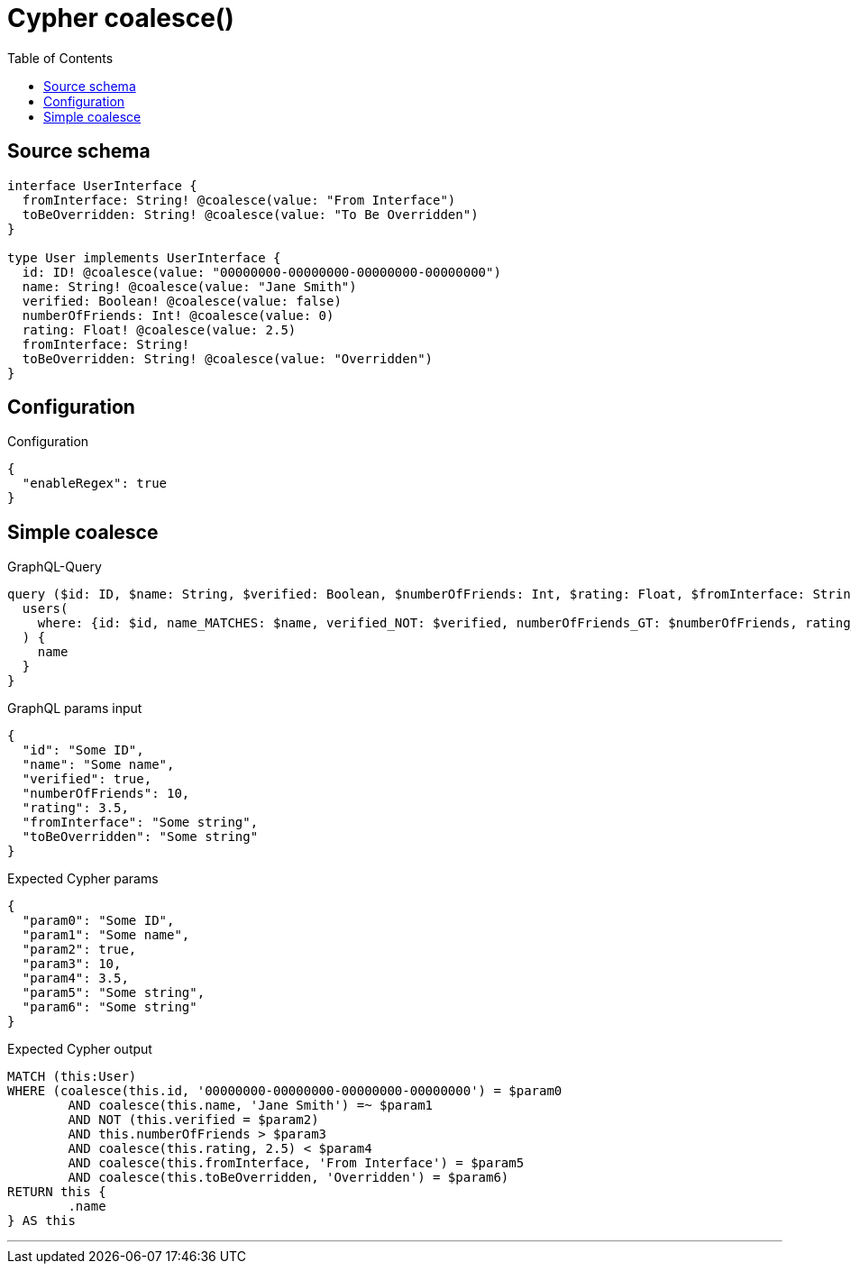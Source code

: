 :toc:

= Cypher coalesce()

== Source schema

[source,graphql,schema=true]
----
interface UserInterface {
  fromInterface: String! @coalesce(value: "From Interface")
  toBeOverridden: String! @coalesce(value: "To Be Overridden")
}

type User implements UserInterface {
  id: ID! @coalesce(value: "00000000-00000000-00000000-00000000")
  name: String! @coalesce(value: "Jane Smith")
  verified: Boolean! @coalesce(value: false)
  numberOfFriends: Int! @coalesce(value: 0)
  rating: Float! @coalesce(value: 2.5)
  fromInterface: String!
  toBeOverridden: String! @coalesce(value: "Overridden")
}
----

== Configuration

.Configuration
[source,json,schema-config=true]
----
{
  "enableRegex": true
}
----
== Simple coalesce

.GraphQL-Query
[source,graphql]
----
query ($id: ID, $name: String, $verified: Boolean, $numberOfFriends: Int, $rating: Float, $fromInterface: String, $toBeOverridden: String) {
  users(
    where: {id: $id, name_MATCHES: $name, verified_NOT: $verified, numberOfFriends_GT: $numberOfFriends, rating_LT: $rating, fromInterface: $fromInterface, toBeOverridden: $toBeOverridden}
  ) {
    name
  }
}
----

.GraphQL params input
[source,json,request=true]
----
{
  "id": "Some ID",
  "name": "Some name",
  "verified": true,
  "numberOfFriends": 10,
  "rating": 3.5,
  "fromInterface": "Some string",
  "toBeOverridden": "Some string"
}
----

.Expected Cypher params
[source,json]
----
{
  "param0": "Some ID",
  "param1": "Some name",
  "param2": true,
  "param3": 10,
  "param4": 3.5,
  "param5": "Some string",
  "param6": "Some string"
}
----

.Expected Cypher output
[source,cypher]
----
MATCH (this:User)
WHERE (coalesce(this.id, '00000000-00000000-00000000-00000000') = $param0
	AND coalesce(this.name, 'Jane Smith') =~ $param1
	AND NOT (this.verified = $param2)
	AND this.numberOfFriends > $param3
	AND coalesce(this.rating, 2.5) < $param4
	AND coalesce(this.fromInterface, 'From Interface') = $param5
	AND coalesce(this.toBeOverridden, 'Overridden') = $param6)
RETURN this {
	.name
} AS this
----

'''

